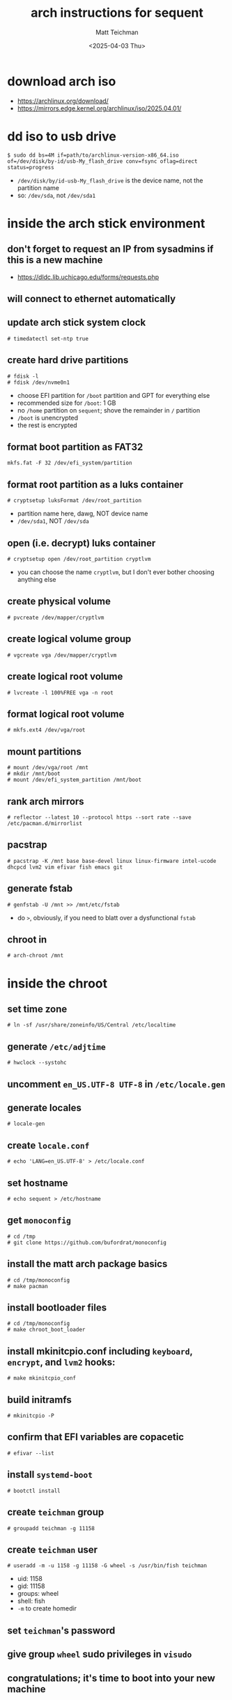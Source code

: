 #+TITLE: arch instructions for sequent
#+AUTHOR: Matt Teichman
#+DATE: <2025-04-03 Thu>

* download arch iso
+ https://archlinux.org/download/
+ https://mirrors.edge.kernel.org/archlinux/iso/2025.04.01/
* dd iso to usb drive
#+begin_example
  $ sudo dd bs=4M if=path/to/archlinux-version-x86_64.iso of=/dev/disk/by-id/usb-My_flash_drive conv=fsync oflag=direct status=progress
#+end_example
+ =/dev/disk/by/id-usb-My_flash_drive= is the device name, not the
  partition name
+ so: =/dev/sda=, not =/dev/sda1=
* inside the arch stick environment
** don't forget to request an IP from sysadmins if this is a new machine
+ https://dldc.lib.uchicago.edu/forms/requests.php
** will connect to ethernet automatically
** update arch stick system clock
#+begin_example
  # timedatectl set-ntp true
#+end_example
** create hard drive partitions
#+begin_example
  # fdisk -l
  # fdisk /dev/nvme0n1
#+end_example
+ choose EFI partition for =/boot= partition and GPT for everything
  else
+ recommended size for =/boot=: 1 GB
+ no =/home= partition on =sequent=; shove the remainder in =/=
  partition
+ =/boot= is unencrypted
+ the rest is encrypted
** format boot partition as FAT32
#+begin_example
  mkfs.fat -F 32 /dev/efi_system/partition
#+end_example
** format root partition as a luks container
#+begin_example
  # cryptsetup luksFormat /dev/root_partition
#+end_example
+ partition name here, dawg, NOT device name
+ =/dev/sda1=, NOT =/dev/sda=
** open (i.e. decrypt) luks container
#+begin_example
  # cryptsetup open /dev/root_partition cryptlvm
#+end_example
+ you can choose the name =cryptlvm=, but I don't ever bother choosing
  anything else
** create physical volume
#+begin_example
  # pvcreate /dev/mapper/cryptlvm
#+end_example
** create logical volume group
#+begin_example
  # vgcreate vga /dev/mapper/cryptlvm
#+end_example
** create logical root volume
#+begin_example
  # lvcreate -l 100%FREE vga -n root
#+end_example
** format logical root volume
#+begin_example
  # mkfs.ext4 /dev/vga/root
#+end_example
** mount partitions
#+begin_example
  # mount /dev/vga/root /mnt
  # mkdir /mnt/boot
  # mount /dev/efi_system_partition /mnt/boot
#+end_example
** rank arch mirrors
#+begin_example
  # reflector --latest 10 --protocol https --sort rate --save /etc/pacman.d/mirrorlist
#+end_example
** pacstrap
#+begin_example
  # pacstrap -K /mnt base base-devel linux linux-firmware intel-ucode dhcpcd lvm2 vim efivar fish emacs git
#+end_example
** generate fstab
#+begin_example
  # genfstab -U /mnt >> /mnt/etc/fstab
#+end_example
+ do =>=, obviously, if you need to blatt over a dysfunctional =fstab=
** chroot in
#+begin_example
  # arch-chroot /mnt
#+end_example
* inside the chroot
** set time zone
#+begin_example
  # ln -sf /usr/share/zoneinfo/US/Central /etc/localtime
#+end_example
** generate =/etc/adjtime=
#+begin_example
  # hwclock --systohc
#+end_example
** uncomment =en_US.UTF-8 UTF-8= in =/etc/locale.gen=
** generate locales
#+begin_example
  # locale-gen
#+end_example
** create =locale.conf=
#+begin_example
  # echo 'LANG=en_US.UTF-8' > /etc/locale.conf
#+end_example
** set hostname
#+begin_example
  # echo sequent > /etc/hostname
#+end_example
** get =monoconfig=
#+begin_example
  # cd /tmp
  # git clone https://github.com/bufordrat/monoconfig
#+end_example
** install the matt arch package basics
#+begin_example
  # cd /tmp/monoconfig
  # make pacman
#+end_example
** install bootloader files
#+begin_example
  # cd /tmp/monoconfig
  # make chroot_boot_loader
#+end_example
** install mkinitcpio.conf including =keyboard=, =encrypt=, and =lvm2= hooks:
#+begin_example
  # make mkinitcpio_conf
#+end_example
** build initramfs
#+begin_example
  # mkinitcpio -P
#+end_example
** confirm that EFI variables are copacetic
#+begin_example
  # efivar --list
#+end_example
** install =systemd-boot=
#+begin_example
  # bootctl install
#+end_example
** create =teichman= group
#+begin_example
  # groupadd teichman -g 11158
#+end_example
** create =teichman= user
#+begin_example
  # useradd -m -u 1158 -g 11158 -G wheel -s /usr/bin/fish teichman
#+end_example
+ uid: 1158
+ gid: 11158
+ groups: wheel
+ shell: fish
+ =-m= to create homedir
** set =teichman='s password
** give group =wheel= sudo privileges in =visudo=
** congratulations; it's time to boot into your new machine
